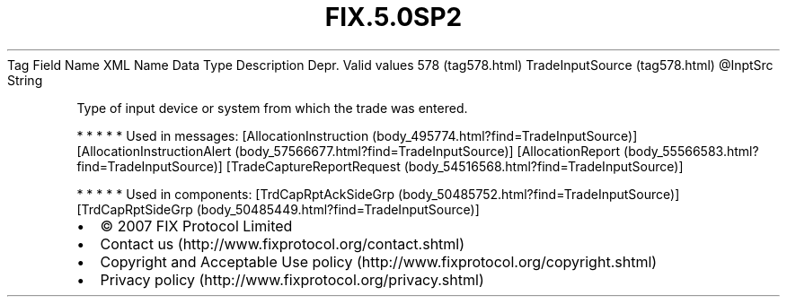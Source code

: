 .TH FIX.5.0SP2 "" "" "Tag #578"
Tag
Field Name
XML Name
Data Type
Description
Depr.
Valid values
578 (tag578.html)
TradeInputSource (tag578.html)
\@InptSrc
String
.PP
Type of input device or system from which the trade was entered.
.PP
   *   *   *   *   *
Used in messages:
[AllocationInstruction (body_495774.html?find=TradeInputSource)]
[AllocationInstructionAlert (body_57566677.html?find=TradeInputSource)]
[AllocationReport (body_55566583.html?find=TradeInputSource)]
[TradeCaptureReportRequest (body_54516568.html?find=TradeInputSource)]
.PP
   *   *   *   *   *
Used in components:
[TrdCapRptAckSideGrp (body_50485752.html?find=TradeInputSource)]
[TrdCapRptSideGrp (body_50485449.html?find=TradeInputSource)]

.PD 0
.P
.PD

.PP
.PP
.IP \[bu] 2
© 2007 FIX Protocol Limited
.IP \[bu] 2
Contact us (http://www.fixprotocol.org/contact.shtml)
.IP \[bu] 2
Copyright and Acceptable Use policy (http://www.fixprotocol.org/copyright.shtml)
.IP \[bu] 2
Privacy policy (http://www.fixprotocol.org/privacy.shtml)
